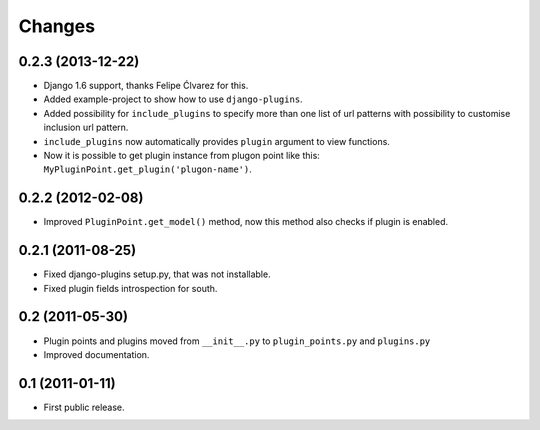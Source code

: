 *******
Changes
*******

0.2.3 (2013-12-22)
==================

- Django 1.6 support, thanks Felipe Ćlvarez for this.

- Added example-project to show how to use ``django-plugins``.

- Added possibility for ``include_plugins`` to specify more than one list of
  url patterns with possibility to customise inclusion url pattern.

- ``include_plugins`` now automatically provides ``plugin`` argument to view
  functions.

- Now it is possible to get plugin instance from plugon point like this:
  ``MyPluginPoint.get_plugin('plugon-name')``.


0.2.2 (2012-02-08)
==================

- Improved ``PluginPoint.get_model()`` method, now this method also checks if
  plugin is enabled.

0.2.1 (2011-08-25)
==================

- Fixed django-plugins setup.py, that was not installable.

- Fixed plugin fields introspection for south.

0.2 (2011-05-30)
================

- Plugin points and plugins moved from ``__init__.py`` to ``plugin_points.py``
  and ``plugins.py``

- Improved documentation.

0.1 (2011-01-11)
================

- First public release.
